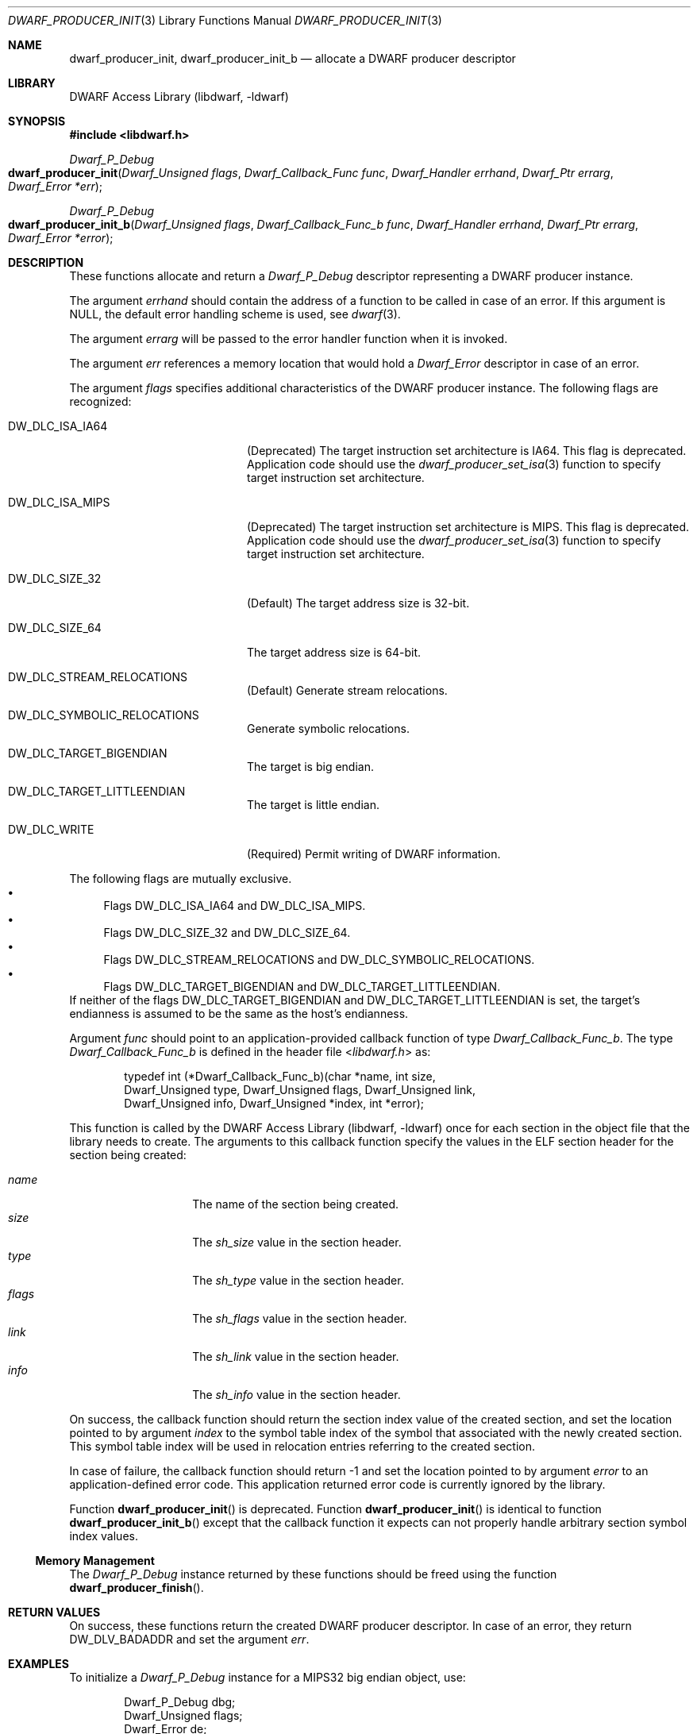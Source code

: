 .\"	$NetBSD: dwarf_producer_init.3,v 1.6 2024/03/03 17:37:32 christos Exp $
.\"
.\" Copyright (c) 2011 Kai Wang
.\" All rights reserved.
.\"
.\" Redistribution and use in source and binary forms, with or without
.\" modification, are permitted provided that the following conditions
.\" are met:
.\" 1. Redistributions of source code must retain the above copyright
.\"    notice, this list of conditions and the following disclaimer.
.\" 2. Redistributions in binary form must reproduce the above copyright
.\"    notice, this list of conditions and the following disclaimer in the
.\"    documentation and/or other materials provided with the distribution.
.\"
.\" THIS SOFTWARE IS PROVIDED BY THE AUTHOR AND CONTRIBUTORS ``AS IS'' AND
.\" ANY EXPRESS OR IMPLIED WARRANTIES, INCLUDING, BUT NOT LIMITED TO, THE
.\" IMPLIED WARRANTIES OF MERCHANTABILITY AND FITNESS FOR A PARTICULAR PURPOSE
.\" ARE DISCLAIMED.  IN NO EVENT SHALL THE AUTHOR OR CONTRIBUTORS BE LIABLE
.\" FOR ANY DIRECT, INDIRECT, INCIDENTAL, SPECIAL, EXEMPLARY, OR CONSEQUENTIAL
.\" DAMAGES (INCLUDING, BUT NOT LIMITED TO, PROCUREMENT OF SUBSTITUTE GOODS
.\" OR SERVICES; LOSS OF USE, DATA, OR PROFITS; OR BUSINESS INTERRUPTION)
.\" HOWEVER CAUSED AND ON ANY THEORY OF LIABILITY, WHETHER IN CONTRACT, STRICT
.\" LIABILITY, OR TORT (INCLUDING NEGLIGENCE OR OTHERWISE) ARISING IN ANY WAY
.\" OUT OF THE USE OF THIS SOFTWARE, EVEN IF ADVISED OF THE POSSIBILITY OF
.\" SUCH DAMAGE.
.\"
.\" Id: dwarf_producer_init.3 3963 2022-03-12 16:07:32Z jkoshy
.\"
.Dd August 20, 2011
.Dt DWARF_PRODUCER_INIT 3
.Os
.Sh NAME
.Nm dwarf_producer_init ,
.Nm dwarf_producer_init_b
.Nd allocate a DWARF producer descriptor
.Sh LIBRARY
.Lb libdwarf
.Sh SYNOPSIS
.In libdwarf.h
.Ft Dwarf_P_Debug
.Fo dwarf_producer_init
.Fa "Dwarf_Unsigned flags"
.Fa "Dwarf_Callback_Func func"
.Fa "Dwarf_Handler errhand"
.Fa "Dwarf_Ptr errarg"
.Fa "Dwarf_Error *err"
.Fc
.Ft Dwarf_P_Debug
.Fo dwarf_producer_init_b
.Fa "Dwarf_Unsigned flags"
.Fa "Dwarf_Callback_Func_b func"
.Fa "Dwarf_Handler errhand"
.Fa "Dwarf_Ptr errarg"
.Fa "Dwarf_Error *error"
.Fc
.Sh DESCRIPTION
These functions allocate and return a
.Vt Dwarf_P_Debug
descriptor representing a DWARF producer instance.
.Pp
The argument
.Fa errhand
should contain the address of a function to be called in case of an
error.
If this argument is
.Dv NULL ,
the default error handling scheme is used, see
.Xr dwarf 3 .
.Pp
The argument
.Fa errarg
will be passed to the error handler function when it is invoked.
.Pp
The argument
.Fa err
references a memory location that would hold a
.Vt Dwarf_Error
descriptor in case of an error.
.Pp
The argument
.Fa flags
specifies additional characteristics of the DWARF producer instance.
The following flags are recognized:
.Bl -tag -width "Dv DW_DLC_ISA_MIPS"
.It Dv DW_DLC_ISA_IA64
.Pq Deprecated
The target instruction set architecture is IA64.
This flag is deprecated.
Application code should use the
.Xr dwarf_producer_set_isa 3
function to specify target instruction set architecture.
.It Dv DW_DLC_ISA_MIPS
.Pq Deprecated
The target instruction set architecture is MIPS.
This flag is deprecated.
Application code should use the
.Xr dwarf_producer_set_isa 3
function to specify target instruction set architecture.
.It Dv DW_DLC_SIZE_32
.Pq Default
The target address size is 32-bit.
.It Dv DW_DLC_SIZE_64
The target address size is 64-bit.
.It Dv DW_DLC_STREAM_RELOCATIONS
.Pq Default
Generate stream relocations.
.It Dv DW_DLC_SYMBOLIC_RELOCATIONS
Generate symbolic relocations.
.It Dv DW_DLC_TARGET_BIGENDIAN
The target is big endian.
.It Dv DW_DLC_TARGET_LITTLEENDIAN
The target is little endian.
.It Dv DW_DLC_WRITE
.Pq Required
Permit writing of DWARF information.
.El
.Pp
The following flags are mutually exclusive.
.Bl -bullet -compact
.It
Flags
.Dv DW_DLC_ISA_IA64
and
.Dv DW_DLC_ISA_MIPS .
.It
Flags
.Dv DW_DLC_SIZE_32
and
.Dv DW_DLC_SIZE_64 .
.It
Flags
.Dv DW_DLC_STREAM_RELOCATIONS
and
.Dv DW_DLC_SYMBOLIC_RELOCATIONS .
.It
Flags
.Dv DW_DLC_TARGET_BIGENDIAN
and
.Dv DW_DLC_TARGET_LITTLEENDIAN .
.El
If neither of the flags
.Dv DW_DLC_TARGET_BIGENDIAN
and
.Dv DW_DLC_TARGET_LITTLEENDIAN
is set, the target's endianness is assumed to be the same as the host's
endianness.
.Pp
Argument
.Fa func
should point to an application-provided callback function of type
.Vt Dwarf_Callback_Func_b .
The type
.Vt Dwarf_Callback_Func_b
is defined in the header file
.In libdwarf.h
as:
.Bd -literal -offset indent
typedef int (*Dwarf_Callback_Func_b)(char *name, int size,
    Dwarf_Unsigned type, Dwarf_Unsigned flags, Dwarf_Unsigned link,
    Dwarf_Unsigned info, Dwarf_Unsigned *index, int *error);
.Ed
.Pp
This function is called by the
.Lb libdwarf
once for each section in the object file that the library needs to
create.
The arguments to this callback function specify the values in the ELF
section header for the section being created:
.Pp
.Bl -tag -width indent -compact -offset indent
.It Ar name
The name of the section being created.
.It Ar size
The
.Va sh_size
value in the section header.
.It Ar type
The
.Va sh_type
value in the section header.
.It Ar flags
The
.Va sh_flags
value in the section header.
.It Ar link
The
.Va sh_link
value in the section header.
.It Ar info
The
.Va sh_info
value in the section header.
.El
.Pp
On success, the callback function should return the section index
value of the created section, and set the location pointed to by
argument
.Fa index
to the symbol table index of the symbol that associated with the newly
created section.
This symbol table index will be used in relocation entries
referring to the created section.
.Pp
In case of failure, the callback function should return -1 and set the
location pointed to by argument
.Fa error
to an application-defined error code.
This application returned error code is currently ignored by the
library.
.Pp
Function
.Fn dwarf_producer_init
is deprecated.
Function
.Fn dwarf_producer_init
is identical to function
.Fn dwarf_producer_init_b
except that the callback function it expects can not properly handle
arbitrary section symbol index values.
.Ss Memory Management
The
.Vt Dwarf_P_Debug
instance returned by these functions should be freed using the
function
.Fn dwarf_producer_finish .
.Sh RETURN VALUES
On success, these functions return the created DWARF producer
descriptor.
In case of an error, they return
.Dv DW_DLV_BADADDR
and set the argument
.Fa err .
.Sh EXAMPLES
To initialize a
.Vt Dwarf_P_Debug
instance for a MIPS32 big endian object, use:
.Bd -literal -offset indent
Dwarf_P_Debug dbg;
Dwarf_Unsigned flags;
Dwarf_Error de;

/* ... assume cb_func points to the callback function ... */

flags = DW_DLC_WRITE | DW_DLC_SIZE_32 | DW_DLC_ISA_MIPS |
    DW_DLC_STREAM_RELOCATIONS | DW_DLC_TARGET_BIGENDIAN;
if ((dbg = dwarf_producer_init(flags, cb_func, NULL, NULL, &de)) ==
    DW_DLV_BADADDR)
	warnx("dwarf_producer_init failed: %s", dwarf_errmsg(-1));
.Ed
.Sh ERRORS
These functions can fail with:
.Bl -tag -width ".Bq Er DW_DLE_NO_ENTRY"
.It Bq Er DW_DLE_ARGUMENT
Argument
.Fa func
was
.Dv NULL .
.It Bq Er DW_DLE_ARGUMENT
The flag
.Dv DW_DLC_WRITE
was not set in argument
.Fa flags .
.It Bq Er DW_DLE_ARGUMENT
The flags
.Dv DW_DLC_SIZE_32
and
.Dv DW_DLC_SIZE_64
were both set in argument
.Fa flags .
.It Bq Er DW_DLE_ARGUMENT
The flags
.Dv DW_DLC_ISA_IA64
and
.Dv DW_DLC_ISA_MIPS
were both set in argument
.Fa flags .
.It Bq Er DW_DLE_ARGUMENT
The flags
.Dv DW_DLC_TARGET_BIGENDIAN
and
.Dv DW_DLC_TARGET_LITTLEENDIAN
were both set in argument
.Fa flags .
.It Bq Er DW_DLE_ARGUMENT
The flags
.Dv DW_DLC_STREAM_RELOCATIONS
and
.Dv DW_DLC_SYMBOLIC_RELOCATIONS
were both set in argument
.Fa flags .
.It Bq Er DW_DLE_MEMORY
An out of memory condition was encountered.
.El
.Sh SEE ALSO
.Xr dwarf 3 ,
.Xr dwarf_errmsg 3 ,
.Xr dwarf_producer_finish 3 ,
.Xr dwarf_producer_set_isa 3 ,
.Xr dwarf_transform_to_disk_form 3
